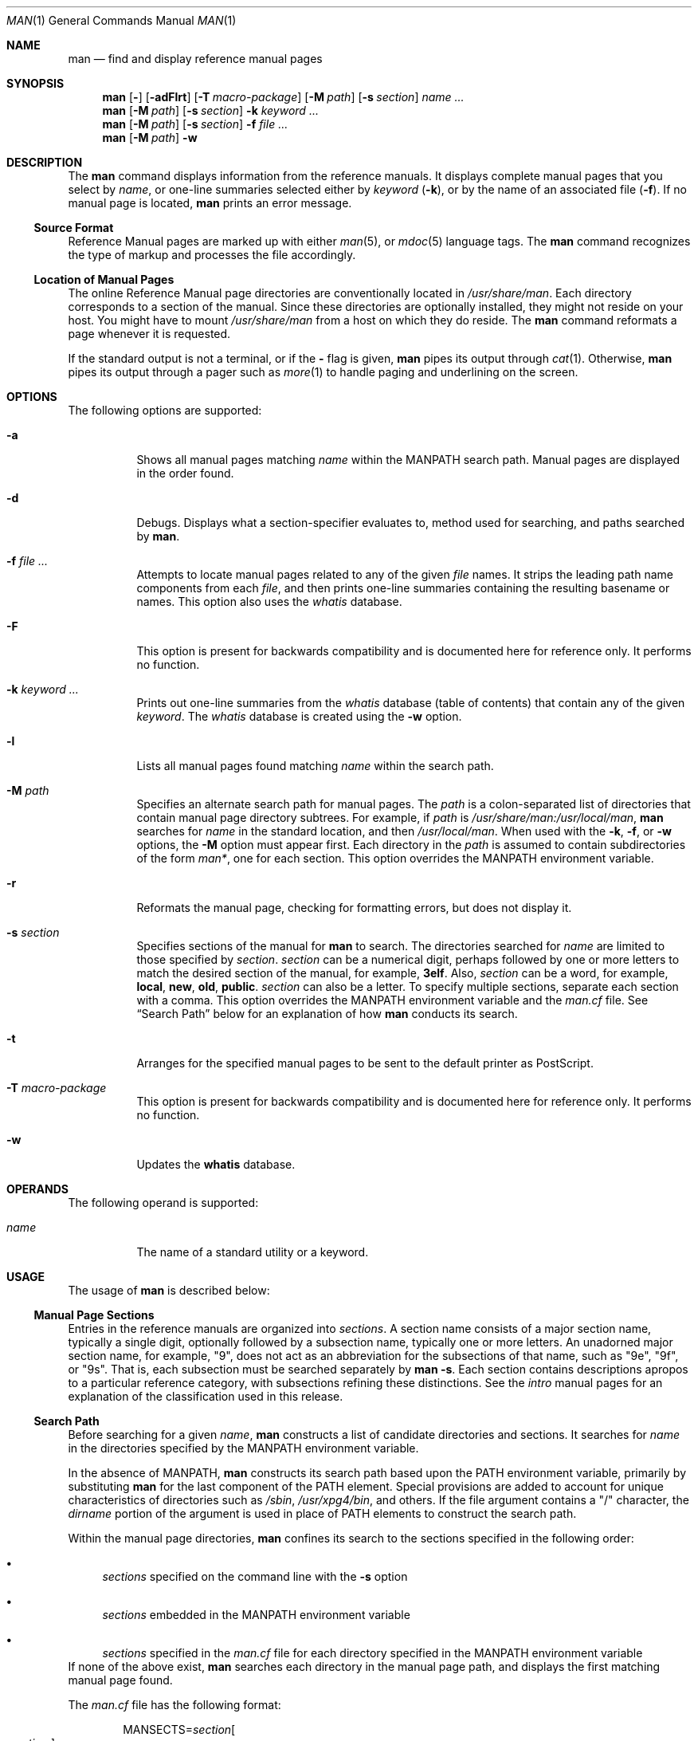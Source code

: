 .\"
.\" The Berkeley software License Agreement specifies the terms and conditions
.\" for redistribution.
.\"
.\"
.\" Copyright (c) 1980 Regents of the University of California.
.\" Copyright (c) 2008, Sun Microsystems, Inc. All Rights Reserved.
.\" Copyright 2014 Garrett D'Amore <garrett@damore.org>
.\" Copyright 2016 Nexenta Systems, Inc.
.\"
.Dd February 12, 2016
.Dt MAN 1
.Os
.Sh NAME
.Nm man
.Nd find and display reference manual pages
.Sh SYNOPSIS
.Nm
.Op Fl
.Op Fl adFlrt
.Op Fl T Ar macro-package
.Op Fl M Ar path
.Op Fl s Ar section
.Ar name ...
.Nm
.Op Fl M Ar path
.Op Fl s Ar section
.Fl k
.Ar keyword
.Ar ...
.Nm
.Op Fl M Ar path
.Op Fl s Ar section
.Fl f
.Ar
.Nm
.Op Fl M Ar path
.Fl w
.Sh DESCRIPTION
The
.Nm
command displays information from the reference manuals. It
displays complete manual pages that you select by
.Ar name ,
or one-line summaries selected either by
.Ar keyword
.Pq Fl k ,
or by the name of an associated file
.Pq Fl f .
If no manual page is located,
.Nm
prints an error message.
.Ss "Source Format"
Reference Manual pages are marked up with either
.Xr man 5 ,
or
.Xr mdoc 5
language tags. The
.Nm
command recognizes the type of markup and
processes the file accordingly.
.
.Ss "Location of Manual Pages"
.
The online Reference Manual page directories are conventionally located in
.Pa /usr/share/man .
Each directory corresponds to a
section of the manual. Since these directories are optionally installed, they
might not reside on your host. You might have to mount
.Pa /usr/share/man
from a host on which they do reside.
The
.Nm
command reformats a page whenever it is requested.
.Pp
If the standard output is not a terminal, or if the
.Fl
flag is given,
.Nm
pipes its output through
.Xr cat 1 .
Otherwise,
.Nm
pipes its output through a pager such as
.Xr more 1
to handle paging and underlining on the screen.
.Sh OPTIONS
The following options are supported:
.Bl -tag -width indent
.It Fl a
Shows all manual pages matching
.Ar name
within the
.Ev MANPATH
search path. Manual pages are displayed in the order found.
.It Fl d
Debugs. Displays what a section-specifier evaluates to, method used for
searching, and paths searched by
.Nm .
.It Fl f Ar file ...
Attempts to locate manual pages related to any of the given
.Ar file
names. It strips the leading path name components from each
.Ar file ,
and then prints one-line summaries containing the resulting basename or names.
This option also uses the
.Pa whatis
database.
.It Fl F
This option is present for backwards compatibility and is documented
here for reference only.  It performs no function.
.It Fl k Ar keyword ...
Prints out one-line summaries from the
.Pa whatis
database (table of contents) that contain any of the given
.Ar keyword .
The
.Pa whatis
database is created using the
.Fl w
option.
.It Fl l
Lists all manual pages found matching
.Ar name
within the search path.
.It Fl M Ar path
Specifies an alternate search path for manual pages. The
.Ar path
is a colon-separated list of directories that contain manual page directory
subtrees. For example, if
.Ar path
is
.Pa /usr/share/man:/usr/local/man ,
.Nm
searches for
.Ar name
in the standard location, and then
.Pa /usr/local/man .
When used with the
.Fl k ,
.Fl f ,
or
.Fl w
options, the
.Fl M
option must appear first. Each directory in the
.Ar path
is assumed to contain subdirectories of the form
.Pa man* ,
one for each section. This option overrides the
.Ev MANPATH
environment variable.
.It Fl r
Reformats the manual page, checking for formatting errors, but does not
display it.
.It Fl s Ar section
Specifies sections of the manual for
.Nm
to search. The directories searched for
.Ar name
are limited to those specified by
.Ar section .
.Ar section
can be a numerical digit, perhaps followed by one or more letters
to match the desired section of the manual, for example,
.Li "3elf".
Also,
.Ar section
can be a word, for example,
.Li local ,
.Li new ,
.Li old ,
.Li public .
.Ar section
can also be a letter. To specify multiple sections,
separate each section with a comma. This option overrides the
.Ev MANPATH
environment variable and the
.Pa man.cf
file. See
.Sx Search Path
below for an explanation of how
.Nm
conducts its search.
.It Fl t
Arranges for the specified manual pages to be sent to the default
printer as PostScript.
.It Fl T Ar macro-package
This option is present for backwards compatibility and is documented
here for reference only.  It performs no function.
.It Fl w
Updates the
.Nm whatis
database.
.El
.Sh OPERANDS
The following operand is supported:
.Bl -tag -width indent
.It Ar name
The name of a standard utility or a keyword.
.El
.Sh USAGE
The usage of
.Nm
is described below:
.
.Ss "Manual Page Sections"
.
Entries in the reference manuals are organized into
.Em sections .
A section
name consists of a major section name, typically a single digit, optionally
followed by a subsection name, typically one or more letters. An unadorned
major section name, for example,
.Qq 9 ,
does not act as an abbreviation for
the subsections of that name, such as
.Qq 9e ,
.Qq 9f ,
or
.Qq 9s .
That is, each subsection must be searched separately by
.Nm
.Fl s .
Each section contains descriptions apropos to a particular reference category,
with subsections refining these distinctions. See the
.Em intro
manual pages for an explanation of the classification used in this release.
.
.Ss "Search Path"
.
Before searching for a given
.Ar name ,
.Nm
constructs a list of candidate directories and sections.
It searches for
.Ar name
in the directories specified by the
.Ev MANPATH
environment variable.
.Lp
In the absence of
.Ev MANPATH ,
.Nm
constructs its search path based upon the
.Ev PATH
environment variable, primarily by substituting
.Li man
for the last component of the
.Ev PATH
element. Special provisions are added
to account for unique characteristics of directories such as
.Pa /sbin ,
.Pa /usr/xpg4/bin ,
and others. If the file argument contains
a
.Qq /
character, the
.Em dirname
portion of the argument is used in place of
.Ev PATH
elements to construct the search path.
.Lp
Within the manual page directories,
.Nm
confines its search to the
sections specified in the following order:
.Bl -bullet
.It
.Ar sections
specified on the command line with the
.Fl s
option
.It
.Ar sections
embedded in the
.Ev MANPATH
environment variable
.It
.Ar sections
specified in the
.Pa man.cf
file for each directory specified in the
.Ev MANPATH
environment variable
.El
If none of the above exist,
.Nm
searches each directory in the manual
page path, and displays the first matching manual page found.
.Lp
The
.Pa man.cf
file has the following format:
.Lp
.Dl Pf MANSECTS= Ar section Ns Oo , Ns Ar section Oc Ns ...
.Lp
Lines beginning with
.Sq Li #
and blank lines are considered comments, and are
ignored. Each directory specified in
.Ev MANPATH
can contain a manual page
configuration file, specifying the default search order for that directory.
.Sh "Referring to Other Manual Pages"
If the first line of the manual page is a reference to another manual
page entry fitting the pattern:
.Lp
.Dl \&.so man*/ Ns Em sourcefile
.Lp
.Nm
processes the indicated file in place of the current one. The
reference must be expressed as a path name relative to the root of the manual
page directory subtree.
.Lp
When the second or any subsequent line starts with
.Sy \&.so ,
.Nm
ignores it;
.Xr troff 1
or
.Xr nroff 1
processes the request in the usual manner.
.Sh ENVIRONMENT VARIABLES
See
.Xr environ 5
for descriptions of the following environment variables
that affect the execution of
.Nm man :
.Ev LANG ,
.Ev LC_ALL ,
.Ev LC_CTYPE ,
.Ev LC_MESSAGES ,
and
.Ev NLSPATH .
.Bl -tag -width MANWIDTH
.It Ev MANPATH
A colon-separated list of directories; each directory can be followed by a
comma-separated list of sections. If set, its value overrides
.Pa /usr/share/man
as the default directory search path, and the
.Pa man.cf
file as the default section search path. The
.Fl M
and
.Fl s
flags, in turn, override these values.
.It Ev MANWIDTH
Width of the output. If set to the special value
.Qq Sy TTY
.Po or
.Qq Sy tty
.Pc ,
and output is to terminal, auto-detect terminal width.
.It Ev PAGER
A program to use for interactively delivering
output to the screen. If not set,
.Sq Nm more Fl s
is used. See
.Xr more 1 .
.El
.Sh FILES
.Bl -tag -width indent
.It Pa /usr/share/man
Root of the standard manual page directory subtree
.It Pa /usr/share/man/man?/*
Unformatted manual entries
.It Pa /usr/share/man/whatis
Table of contents and keyword database
.It Pa man.cf
Default search order by section
.El
.Sh EXIT STATUS
.Ex -std man
.Sh EXAMPLES
.
.Ss Example 1: Creating a PostScript Version of a man page
.
The following example spools the
.Xr pipe 2
man page in PostScript to the default printer:
.Pp
.Dl % man -t -s 2 pipe
.Pp
Note that
.Xr mandoc 1
can be used to obtain the PostScript content directly.
.Ss Example 2: Creating a Text Version of a man page
The following example creates the
.Xr pipe 2
man page in ASCII text:
.Pp
.Dl % man pipe.2 | col -x -b > pipe.text
.Sh CODE SET INDEPENDENCE
Enabled.
.Sh INTERFACE STABILITY
.Sy Committed .
.Sh SEE ALSO
.Xr apropos 1 ,
.Xr cat 1 ,
.Xr col 1 ,
.Xr mandoc 1 ,
.Xr more 1 ,
.Xr whatis 1 ,
.Xr environ 5 ,
.Xr man 5 ,
.Xr mdoc 5
.Sh NOTES
The
.Fl f
and
.Fl k
options use the
.Nm whatis
database, which is
created with the
.Fl w
option.
.Sh BUGS
The manual is supposed to be reproducible either on a phototypesetter or on an
ASCII terminal. However, on a terminal some information (indicated by
font changes, for instance) is lost.
